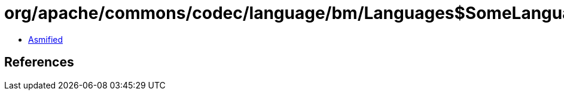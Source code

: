 = org/apache/commons/codec/language/bm/Languages$SomeLanguages.class

 - link:Languages$SomeLanguages-asmified.java[Asmified]

== References

